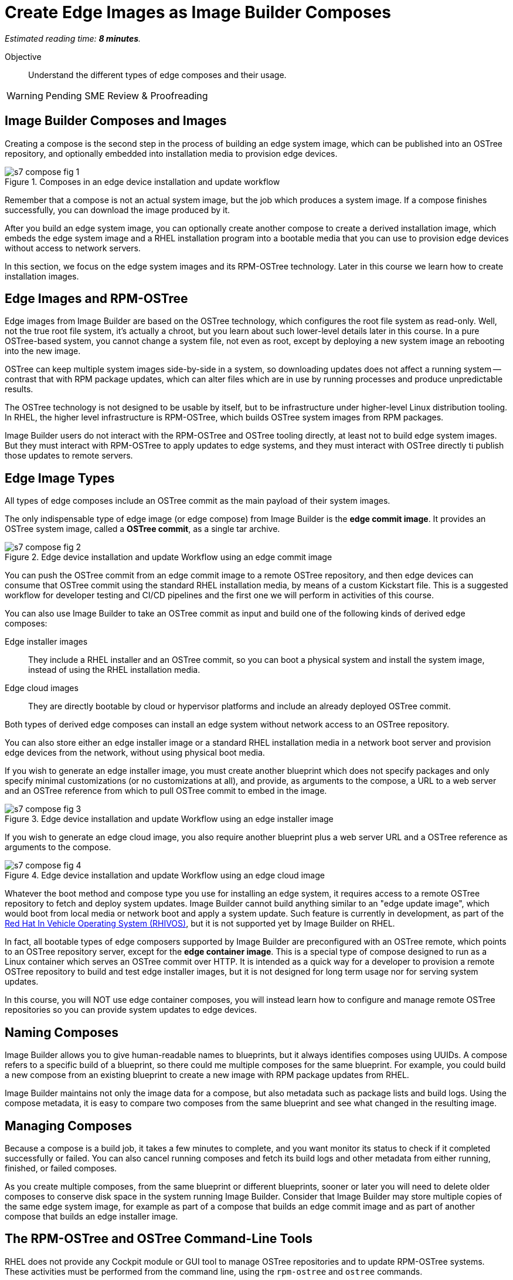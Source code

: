 :time_estimate: 8

= Create Edge Images as Image Builder Composes

_Estimated reading time: *{time_estimate} minutes*._

Objective::

Understand the different types of edge composes and their usage.

WARNING: Pending SME Review & Proofreading

== Image Builder Composes and Images

Creating a compose is the second step in the process of building an edge system image, which can be published into an OSTree repository, and optionally embedded into installation media to provision edge devices.

image::s7-compose-fig-1.svg[title="Composes in an edge device installation and update workflow"]

Remember that a compose is not an actual system image, but the job which produces a system image. If a compose finishes successfully, you can download the image produced by it.

After you build an edge system image, you can optionally create another compose to create a derived installation image, which embeds the edge system image and a RHEL installation program into a bootable media that you can use to provision edge devices without access to network servers.

In this section, we focus on the edge system images and its RPM-OSTree technology. Later in this course we learn how to create installation images.

== Edge Images and RPM-OSTree

Edge images from Image Builder are based on the OSTree technology, which configures the root file system as read-only. Well, not the true root file system, it's actually a chroot, but you learn about such lower-level details later in this course. In a pure OSTree-based system, you cannot change a system file, not even as root, except by deploying a new system image an rebooting into the new image.

OSTree can keep multiple system images side-by-side in a system, so downloading updates does not affect a running system -- contrast that with RPM package updates, which can alter files which are in use by running processes and produce unpredictable results.

The OSTree technology is not designed to be usable by itself, but to be infrastructure under higher-level Linux distribution tooling. In RHEL, the higher level infrastructure is RPM-OSTree, which builds OSTree system images from RPM packages.

Image Builder users do not interact with the RPM-OSTree and OSTree tooling directly, at least not to build edge system images. But they must interact with RPM-OSTree to apply updates to edge systems, and they must interact with OSTree directly ti publish those updates to remote servers.

== Edge Image Types

All types of edge composes include an OSTree commit as the main payload of their system images. 

The only indispensable type of edge image (or edge compose) from Image Builder is the *edge commit image*. It provides an OSTree system image, called a *OSTree commit*, as a single tar archive.

image::s7-compose-fig-2.svg[title="Edge device installation and update Workflow using an edge commit image"]

You can push the OSTree commit from an edge commit image to a remote OSTree repository, and then edge devices can consume that OSTree commit using the standard RHEL installation media, by means of a custom Kickstart file. This is a suggested workflow for developer testing and CI/CD pipelines and the first one we will perform in activities of this course.

You can also use Image Builder to take an OSTree commit as input and build one of the following kinds of derived edge composes:

Edge installer images::

They include a RHEL installer and an OSTree commit, so you can boot a physical system and install the system image, instead of using the RHEL installation media.

Edge cloud images::

They are directly bootable by cloud or hypervisor platforms and include an already deployed OSTree commit.

Both types of derived edge composes can install an edge system without network access to an OSTree repository.

You can also store either an edge installer image or a standard RHEL installation media in a network boot server and provision edge devices from the network, without using physical boot media.

If you wish to generate an edge installer image, you must create another blueprint which does not specify packages and only specify minimal customizations (or no customizations at all), and provide, as arguments to the compose, a URL to a web server and an OSTree reference from which to pull OSTree commit to embed in the image.

image::s7-compose-fig-3.svg[title="Edge device installation and update Workflow using an edge installer image"]

If you wish to generate an edge cloud image, you also require another blueprint plus a web server URL and a OSTree reference as arguments to the compose.

image::s7-compose-fig-4.svg[title="Edge device installation and update Workflow using an edge cloud image"]

Whatever the boot method and compose type you use for installing an edge system, it requires access to a remote OSTree repository to fetch and deploy system updates. Image Builder cannot build anything similar to an "edge update image", which would boot from local media or network boot and apply a system update. Such feature is currently in development, as part of the https://www.redhat.com/en/blog/red-hat-vehicle-os-hardware-enablement-program[Red Hat In Vehicle Operating System (RHIVOS)], but it is not supported yet by Image Builder on RHEL.

In fact, all bootable types of edge composers supported by Image Builder are preconfigured with an OSTree remote, which points to an OSTree repository server, except for the *edge container image*. This is a special type of compose designed to run as a Linux container which serves an OSTree commit over HTTP. It is intended as a quick way for a developer to provision a remote OSTree repository to build and test edge installer images, but it is not designed for long term usage nor for serving system updates.

In this course, you will NOT use edge container composes, you will instead learn how to configure and manage remote OSTree repositories so you can provide system updates to edge devices.

== Naming Composes

Image Builder allows you to give human-readable names to blueprints, but it always identifies composes using UUIDs. A compose refers to a specific build of a blueprint, so there could me multiple composes for the same blueprint. For example, you could build a new compose from an existing blueprint to create a new image with RPM package updates from RHEL.

Image Builder maintains not only the image data for a compose, but also metadata such as package lists and build logs. Using the compose metadata, it is easy to compare two composes from the same blueprint and see what changed in the resulting image.

== Managing Composes

Because a compose is a build job, it takes a few minutes to complete, and you want monitor its status to check if it completed successfully or failed. You can also cancel running composes and fetch its build logs and other metadata from either running, finished, or failed composes.

As you create multiple composes, from the same blueprint or different blueprints, sooner or later you will need to delete older composes to conserve disk space in the system running Image Builder. Consider that Image Builder may store multiple copies of the same edge system image, for example as part of a compose that builds an edge commit image and as part of another compose that builds an edge installer image.

== The RPM-OSTree and OSTree Command-Line Tools

RHEL does not provide any Cockpit module or GUI tool to manage OSTree repositories and to update RPM-OSTree systems. These activities must be performed from the command line, using the `rpm-ostree` and `ostree` commands. 

For now, you will use those commands just to inspect the OSTree commit inside an edge commit image and verify it is complete and consistent. Later in this course you will learn about OSTree repository management and we will present those commands in more detail. Then, after you have OSTree repositories configured and populated, you will learn how to create and use edge installer images.

Both the `rpm-ostree` and `ostree` commands follow a similar syntax. For now, you can use the `--help` option with either of them, and their subcommands, to explore their possibilities.

== Next Steps

Now that you know about Image Builder composes and edge image types, the next activity creates a compose for an edge commit image and validates its image for integrity. Later in this course we will publish the edge commit image in a remote web server and use it to provision a virtual edge device.
